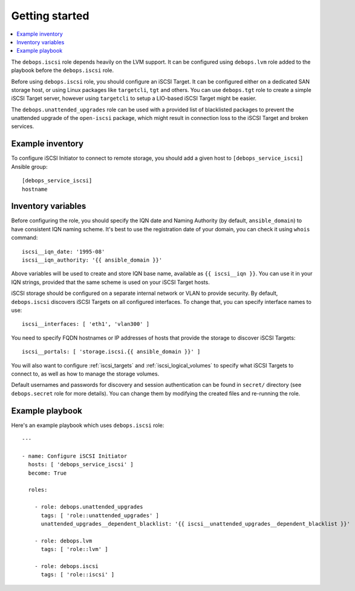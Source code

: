 Getting started
===============

.. contents::
   :local:

The ``debops.iscsi`` role depends heavily on the LVM support. It can be
configured using ``debops.lvm`` role added to the playbook before the
``debops.iscsi`` role.

Before using ``debops.iscsi`` role, you should configure an iSCSI Target. It
can be configured either on a dedicated SAN storage host, or using Linux
packages like ``targetcli``, ``tgt`` and others. You can use ``debops.tgt``
role to create a simple iSCSI Target server, however using ``targetcli`` to
setup a LIO-based iSCSI Target might be easier.

The ``debops.unattended_upgrades`` role can be used with a provided list of
blacklisted packages to prevent the unattended upgrade of the ``open-iscsi``
package, which might result in connection loss to the iSCSI Target and broken
services.

Example inventory
-----------------

To configure iSCSI Initiator to connect to remote storage, you should add
a given host to ``[debops_service_iscsi]`` Ansible group::

    [debops_service_iscsi]
    hostname

Inventory variables
-------------------

Before configuring the role, you should specify the IQN date and Naming
Authority (by default, ``ansible_domain``) to have consistent IQN naming
scheme. It's best to use the registration date of your domain, you can check it
using ``whois`` command::

    iscsi__iqn_date: '1995-08'
    iscsi__iqn_authority: '{{ ansible_domain }}'

Above variables will be used to create and store IQN base name, available as
``{{ iscsi__iqn }}``. You can use it in your IQN strings, provided that the
same scheme is used on your iSCSI Target hosts.

iSCSI storage should be configured on a separate internal network or VLAN to
provide security. By default, ``debops.iscsi`` discovers iSCSI Targets on all
configured interfaces. To change that, you can specify interface names to use::

    iscsi__interfaces: [ 'eth1', 'vlan300' ]

You need to specify FQDN hostnames or IP addresses of hosts that provide the
storage to discover iSCSI Targets::

    iscsi__portals: [ 'storage.iscsi.{{ ansible_domain }}' ]

You will also want to configure :ref:`iscsi_targets` and
:ref:`iscsi_logical_volumes` to specify what iSCSI Targets to connect to, as
well as how to manage the storage volumes.

Default usernames and passwords for discovery and session authentication can be
found in ``secret/`` directory (see ``debops.secret`` role for more details).
You can change them by modifying the created files and re-running the role.

Example playbook
----------------

Here's an example playbook which uses ``debops.iscsi`` role::

    ---

    - name: Configure iSCSI Initiator
      hosts: [ 'debops_service_iscsi' ]
      become: True

      roles:

        - role: debops.unattended_upgrades
          tags: [ 'role::unattended_upgrades' ]
          unattended_upgrades__dependent_blacklist: '{{ iscsi__unattended_upgrades__dependent_blacklist }}'

        - role: debops.lvm
          tags: [ 'role::lvm' ]

        - role: debops.iscsi
          tags: [ 'role::iscsi' ]

